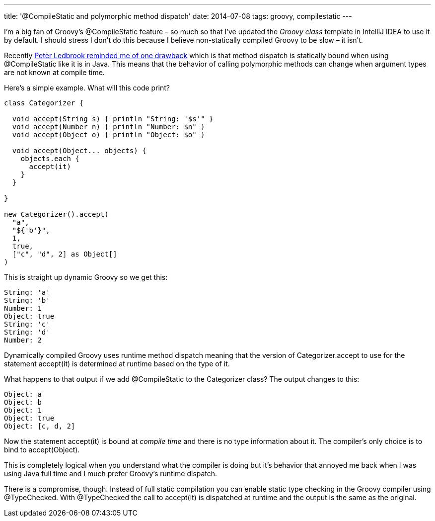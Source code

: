 ---
title: '@CompileStatic and polymorphic method dispatch'
date: 2014-07-08
tags: groovy, compilestatic
---

I'm a big fan of Groovy's +@CompileStatic+ feature – so much so that I've updated the _Groovy class_ template in IntelliJ IDEA to use it by default. I should stress I don't do this because I believe non-statically compiled Groovy to be slow – it isn't.

Recently https://twitter.com/pledbrook/status/475986668840050688[Peter Ledbrook reminded me of one drawback] which is that method dispatch is statically bound when using +@CompileStatic+ like it is in Java. This means that the behavior of calling polymorphic methods can change when argument types are not known at compile time.

Here's a simple example. What will this code print?

[source,groovy]
----
class Categorizer {

  void accept(String s) { println "String: '$s'" }
  void accept(Number n) { println "Number: $n" }
  void accept(Object o) { println "Object: $o" }

  void accept(Object... objects) {
    objects.each {
      accept(it)
    }
  }

}

new Categorizer().accept(
  "a",
  "${'b'}",
  1,
  true,
  ["c", "d", 2] as Object[]
)
----

This is straight up dynamic Groovy so we get this:

----
String: 'a'
String: 'b'
Number: 1
Object: true
String: 'c'
String: 'd'
Number: 2
----

Dynamically compiled Groovy uses runtime method dispatch meaning that the version of +Categorizer.accept+ to use for the statement +accept(it)+ is determined at runtime based on the type of +it+.

What happens to that output if we add +@CompileStatic+ to the +Categorizer+ class? The output changes to this:

----
Object: a
Object: b
Object: 1
Object: true
Object: [c, d, 2]
----

Now the statement +accept(it)+ is bound at _compile time_ and there is no type information about +it+. The compiler's only choice is to bind to +accept(Object)+.

This is completely logical when you understand what the compiler is doing but it's behavior that annoyed me back when I was using Java full time and I much prefer Groovy's runtime dispatch.

There is a compromise, though. Instead of full static compilation you can enable static type checking in the Groovy compiler using +@TypeChecked+. With +@TypeChecked+ the call to +accept(it)+ is dispatched at runtime and the output is the same as the original.
